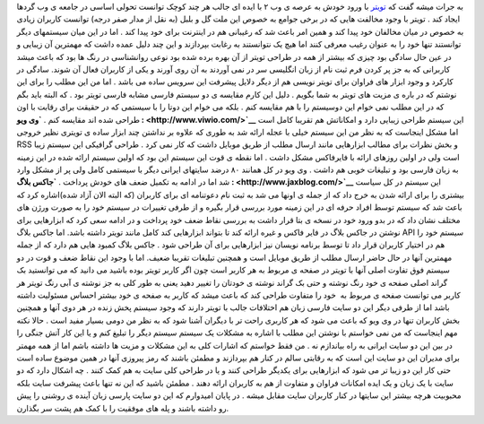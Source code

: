 .. title: تویتر: ویویو ,جاکس بلاگ 
.. date: 2007/3/2 9:11:45

به جرات میشه گفت که `تویتر <http://twitter.com/>`__ با ورود خودش به عرصه
ی وب ۲ با ایده ای جالب هر چند کوچک توانست تحولی اساسی در جامعه ی وب
گردها ایجاد کند . تویتر با وجود مخالفت هایی که در برخی جوامع به خصوص این
ملت گل و بلبل (به نقل از مدار صفر درجه) توانست کاربران زیادی به خصوص در
میان مخالفان خود پیدا کند و همین امر باعث شد که رغیبانی هم در اینترنت
برای خود پیدا کند . اما در این میان سیستمهای دیگر توانستند تنها خود را
به عنوان رغیب معرفی کنند اما هیچ یک نتوانستند به رغابت بپردازند و این
چند دلیل عمده داشت که مهمترین آن زیبایی و در عین حال سادگی بود چیزی که
بیشتر از همه در طراحی تویتر از آن بهره برده شده بود نوعی روانشناسی در
رنگ ها بود که باعث میشد کاربرانی که به جز پر کردن فرم ثبت نام از زبان
انگلیسی سر در نمی آوردند به آن روی آورند و یکی از کاربران فعال آن شوند.
سادگی در کارکرد و وجود ابزار های فراوان برای تویتر نویسی هم از دیگر
دلایل پیشرفت این سرویس ساده می باشد . اما من این مطلب را برای این نوشتم
که در باره ی مزیت های تویتر به شما بگویم . دلیل این کارم مقایسه ی دو
سیستم فارسی مشابه فارسی تویتر بود . که البته باید بگم که در این مطلب نمی
خوام این دوسیستم را با هم مقایسه کنم . بلکه می خوام این دوتا را با
سیستمی که در حقیقت برای رقابت با اون طراحی شده اند مقایسه کنم . **`وی
ویو : <http://www.viwio.com/>`__** این سیستم طراحی زیبایی دارد و
امکاناتش هم تقریبا کامل است اما مشکل اینجاست که به نظر من این سیستم خیلی
با عجله ارائه شد به طوری که علاوه بر نداشتن چند ابزار ساده ی تویتری نظیر
خروجی RSS و بخش نظرات برای مطالب ابزارهایی مانند ارسال مطلب از طریق
موبایل داشت که کار نمی کرد . طراحی گرافیکی این سیستم زیبا است ولی در
اولین روزهای ارائه با فایرفاکس مشکل داشت . اما نقطه ی قوت این سیستم این
بود که اولین سیستم ارائه شده در این زمینه به زبان فارسی بود و تبلیغات
خوبی هم داشت . وی ویو در کل همانند ۸۰ درضد سایتهای ایرانی دیگر با سیستمی
کامل ولی پر از مشکل وارد شد اما در ادامه به تکمیل ضعف های خودش پرداخت .
**`جاکس بلاگ : <http://www.jaxblog.com/>`__** این سیستم در کل سیاست
بیشتری را برای ارائه شدن به خرج داد که از جمله ی اونها می شد به ثبت نام
دعوتنامه ای برای کاربران (که البته الان آزاد شده)اشاره کرد که باعث شد که
سیستم توسط افراد حرفه ای در این زمینه مورد بررسی قرار بگیره و از طرفی
تغییرات در سیستم خود را به صورت ورژن های مختلف نشان داد که در بدو ورود
خود در نسخه ی بتا قرار داشت به بررسی نقاط ضعف خود پرداخت و در ادامه سعی
کرد که ابزارهایی برای نوشتن در جاکس بلاگ در فایر فاکس و غیره ارائه کند
تا بتواند ابزارهایی کند کامل مانند تویتر داشته باشد. اما جاکس بلاگ API
سیستم خود را هم در اختیار کاربران قرار داد تا توسط برنامه نویسان نیز
ابزارهایی برای آن طراحی شود . جاکس بلاگ کمبود هایی هم دارد که از جمله
مهمترین آنها در حال حاضر ارسال مطلب از طریق موبایل است و همچنین تبلیغات
تقریبا ضعیف. اما با وجود این نقاط ضعف و قوت در دو سیستم فوق تفاوت اصلی
آنها با تویتر در صفحه ی مربوط به هر کاربر است چون اگر کاربر تویتر بوده
باشید می دانید که می توانستید بک گراند اصلی صفحه ی خود رنگ نوشته و حتی
بک گراند نوشته ی خودتان را تغییر دهید یعنی به طور کلی به جز نوشته ی آبی
رنگ تویتر هر کاربر می توانست صفحه ی مربوط به  خود را متفاوت طراحی کند که
باعث میشد که کاربر به صفحه ی خود بیشتر احساس مسئولیت داشته باشد اما از
طرفی دیگر این دو سایت فارسی زبان هم اختلافات جالب با تویتر دارند که وجود
سیستم پخش زنده در هر دوی آنها و همچنین بخش کاربران تنها در وی ویو که
باعث می شود که هر کاربری راحت تر با دیگران آشنا شود که به نظر من دومی
بسیار مفید است . حالا نکته مهم اینجاست که من نمی خواستم با نوشتن این
مطلب با اشاره به مشکلات یک سیستم سیستم دیگر را تبلیغ کنم و یا این کار
آتش جنگی را در بین این دو سایت ایرانی به راه بیاندازم نه . من فقط خواستم
که اشارات کلی به این مشکلات و مزیت ها داشته باشم اما از همه مهمتر برای
مدیران این دو سایت این است که به رقابتی سالم در کنار هم بپردازند و مطمئن
باشند که رمز پیروزی آنها در همین موضوع ساده است حتی کار این دو زیبا تر
می شود که ابزارهایی برای یکدیگر طراحی کنند و یا در طراحی کلی سایت به هم
کمک کنند . چه اشکال دارد که دو سایت با یک زبان و یک ایده امکانات فراوان
و متفاوت از هم به کاربران ارائه دهند . مطمئن باشید که این نه تنها باعث
پیشرفت سایت بلکه محبوبیت هرچه بیشتر این سایتها در کنار کاربران سایت
مقابل میشه . در پایان امیدوارم که این دو سایت پارسی زبان آینده ی روشنی
را پیش رو داشته باشند و پله های موفقیت را با کمک هم پشت سر بگذارن.
